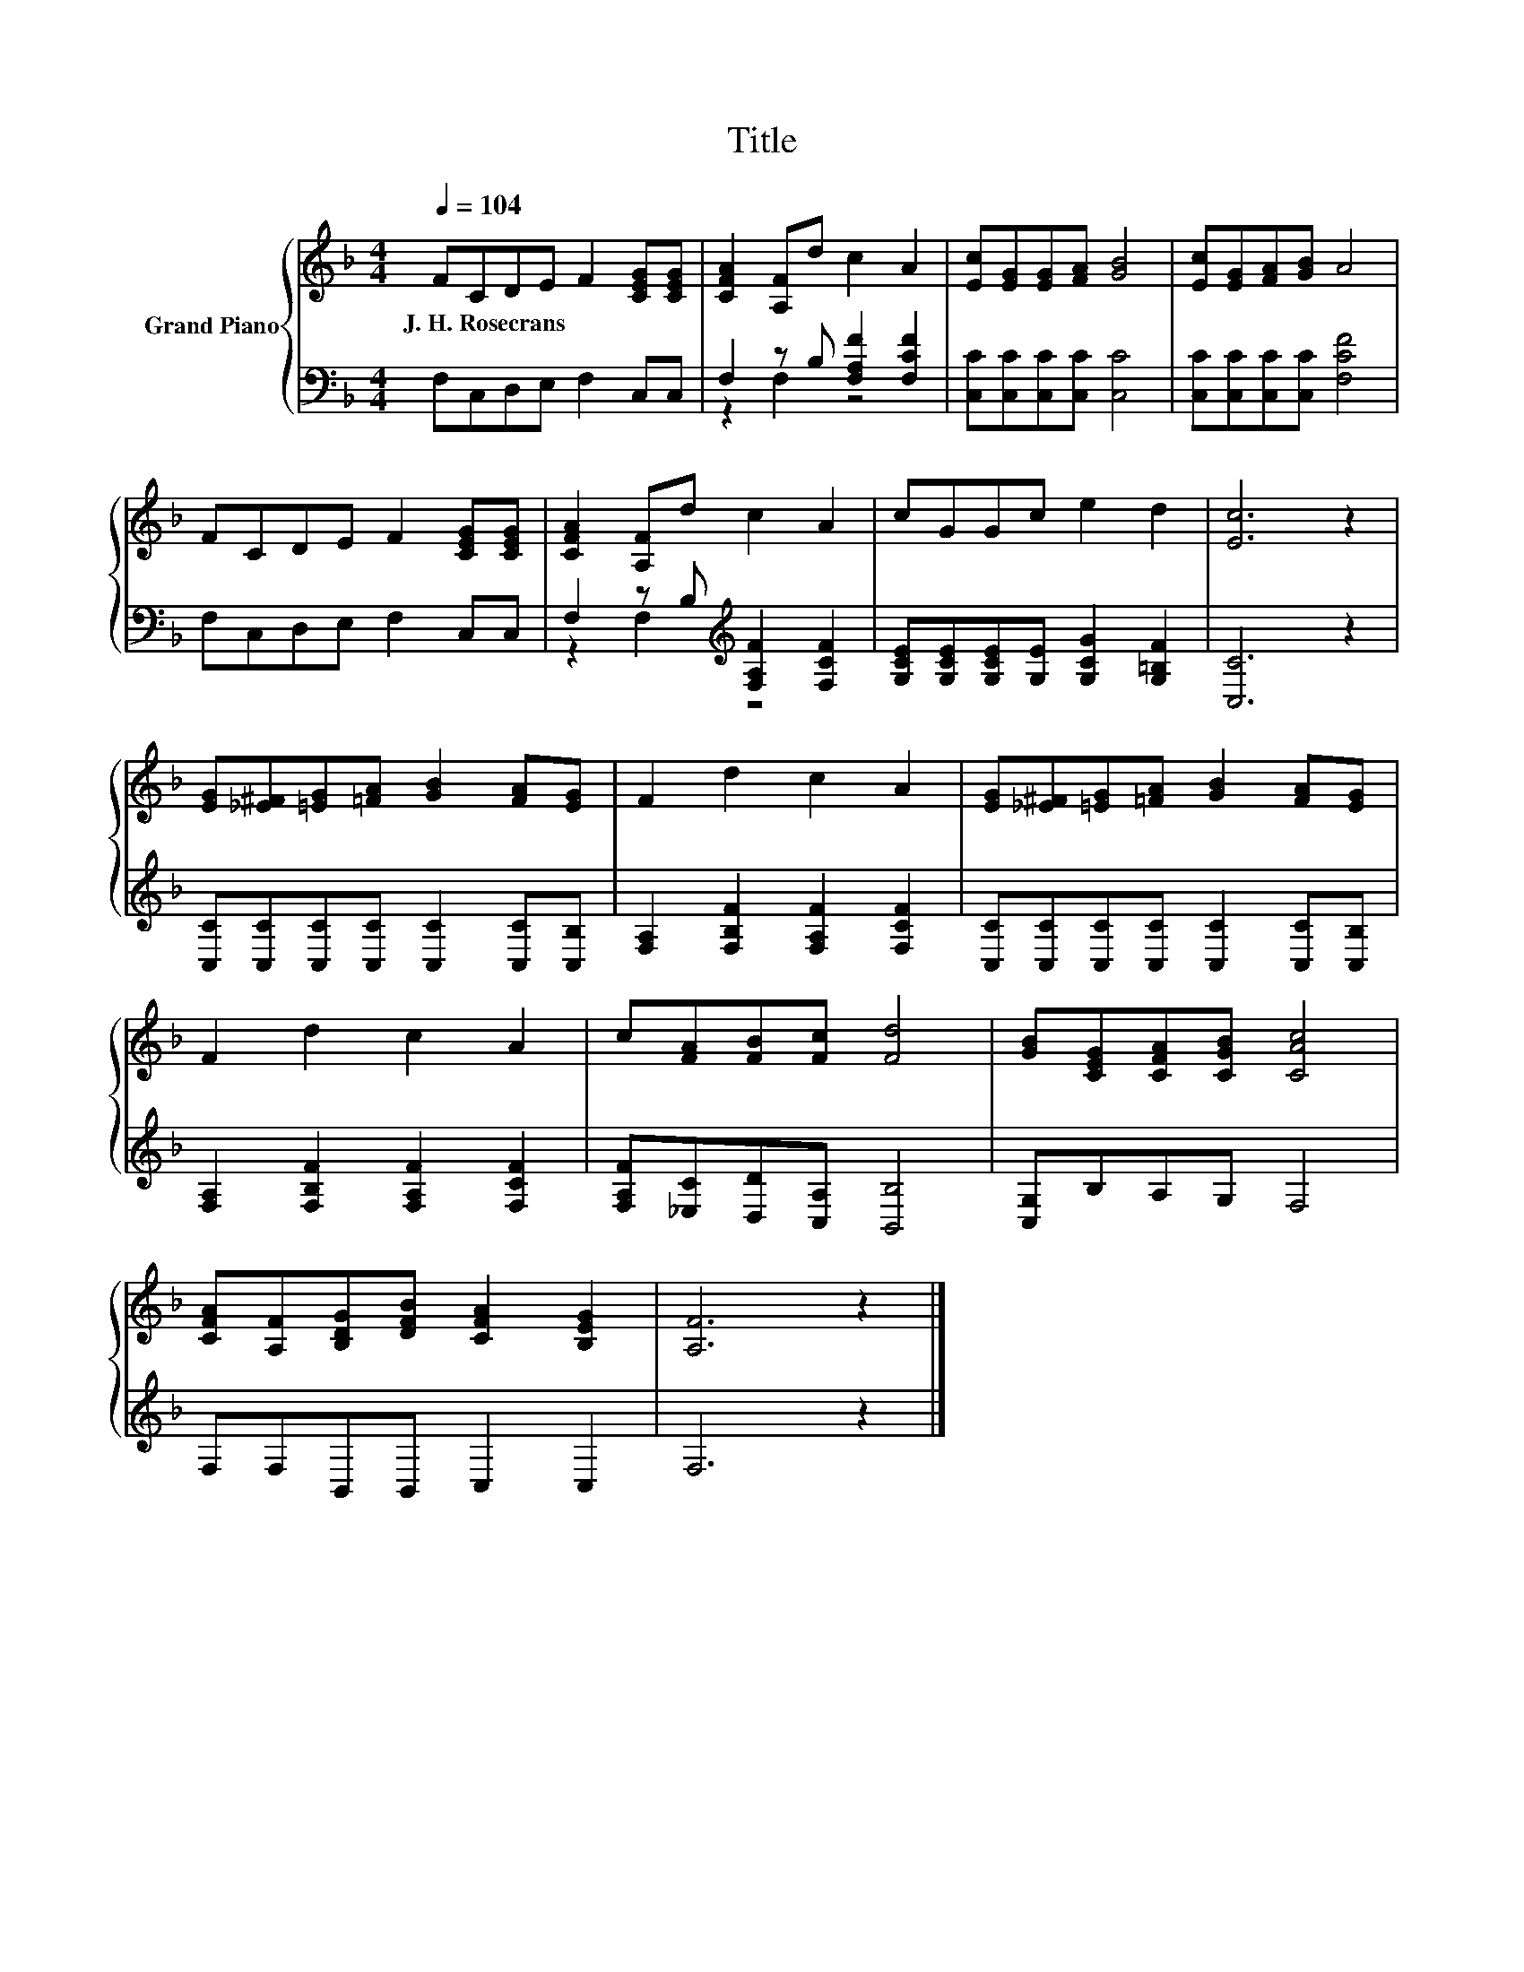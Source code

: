 X:1
T:Title
%%score { 1 | ( 2 3 ) }
L:1/8
Q:1/4=104
M:4/4
K:F
V:1 treble nm="Grand Piano"
V:2 bass 
V:3 bass 
V:1
 FCDE F2 [CEG][CEG] | [CFA]2 [A,F]d c2 A2 | [Ec][EG][EG][FA] [GB]4 | [Ec][EG][FA][GB] A4 | %4
w: J.~H.~Rosecrans * * * * * *||||
 FCDE F2 [CEG][CEG] | [CFA]2 [A,F]d c2 A2 | cGGc e2 d2 | [Ec]6 z2 | %8
w: ||||
 [EG][_E^F][=EG][=FA] [GB]2 [FA][EG] | F2 d2 c2 A2 | [EG][_E^F][=EG][=FA] [GB]2 [FA][EG] | %11
w: |||
 F2 d2 c2 A2 | c[FA][FB][Fc] [Fd]4 | [GB][CEG][CFA][CGB] [CAc]4 | %14
w: |||
 [CFA][A,F][B,DG][DFB] [CFA]2 [B,EG]2 | [A,F]6 z2 |] %16
w: ||
V:2
 F,C,D,E, F,2 C,C, | F,2 z B, [F,A,F]2 [F,CF]2 | [C,C][C,C][C,C][C,C] [C,C]4 | %3
 [C,C][C,C][C,C][C,C] [F,CF]4 | F,C,D,E, F,2 C,C, | F,2 z B,[K:treble] [F,A,F]2 [F,CF]2 | %6
 [G,CE][G,CE][G,CE][G,E] [G,CG]2 [G,=B,F]2 | [C,C]6 z2 | [C,C][C,C][C,C][C,C] [C,C]2 [C,C][C,B,] | %9
 [F,A,]2 [F,B,F]2 [F,A,F]2 [F,CF]2 | [C,C][C,C][C,C][C,C] [C,C]2 [C,C][C,B,] | %11
 [F,A,]2 [F,B,F]2 [F,A,F]2 [F,CF]2 | [F,A,F][_E,C][D,D][C,A,] [B,,B,]4 | [C,G,]B,A,G, F,4 | %14
 F,F,B,,B,, C,2 C,2 | F,6 z2 |] %16
V:3
 x8 | z2 F,2 z4 | x8 | x8 | x8 | z2 F,2[K:treble] z4 | x8 | x8 | x8 | x8 | x8 | x8 | x8 | x8 | x8 | %15
 x8 |] %16

